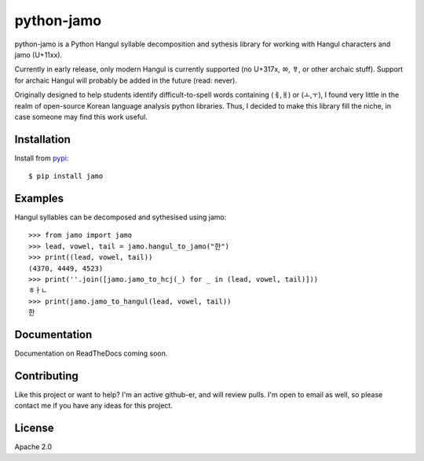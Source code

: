 python-jamo
===========

python-jamo is a Python Hangul syllable decomposition and sythesis library
for working with Hangul characters and jamo (U+11xx).

Currently in early release, only modern Hangul is currently supported
(no U+317x, ㆀ, ㆄ, or other archaic stuff).
Support for archaic Hangul will probably be added in the future (read: never).

Originally designed to help students identify difficult-to-spell
words containing (ㅔ,ㅐ) or (ㅗ,ㅜ), I found very little in the realm of
open-source Korean language analysis python libraries. Thus, I decided to
make this library fill the niche, in case someone may find this work useful.


Installation
------------

Install from `pypi <https://pypi.python.org/pypi/jamo/0.1>`_::

   $ pip install jamo


Examples
--------

Hangul syllables can be decomposed and sythesised using jamo::

   >>> from jamo import jamo
   >>> lead, vowel, tail = jamo.hangul_to_jamo("한")
   >>> print((lead, vowel, tail))
   (4370, 4449, 4523)
   >>> print(''.join([jamo.jamo_to_hcj(_) for _ in (lead, vowel, tail)]))
   ㅎㅏㄴ
   >>> print(jamo.jamo_to_hangul(lead, vowel, tail))
   한


Documentation
-------------

Documentation on ReadTheDocs coming soon.


Contributing
------------

Like this project or want to help? I'm an active github-er, and will review
pulls. I'm open to email as well, so please contact me if you have any ideas
for this project.


License
-------

Apache 2.0
